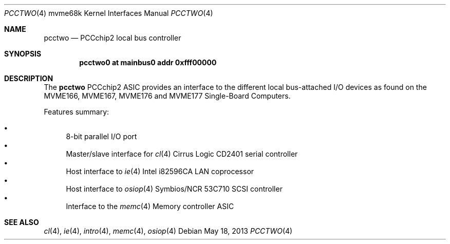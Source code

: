 .\"	$OpenBSD: pcctwo.4,v 1.3 2013/05/18 17:45:38 miod Exp $
.\"
.\" Copyright (c) 2003 Paul Weissmann
.\" All rights reserved.
.\"
.\"
.\" Redistribution and use in source and binary forms, with or without
.\" modification, are permitted provided that the following conditions
.\" are met:
.\" 1. Redistributions of source code must retain the above copyright
.\"    notice, this list of conditions and the following disclaimer.
.\" 2. Redistributions in binary form must reproduce the above copyright
.\"    notice, this list of conditions and the following disclaimer in the
.\"    documentation and/or other materials provided with the distribution.
.\"
.\" THIS SOFTWARE IS PROVIDED BY THE REGENTS AND CONTRIBUTORS ``AS IS'' AND
.\" ANY EXPRESS OR IMPLIED WARRANTIES, INCLUDING, BUT NOT LIMITED TO, THE
.\" IMPLIED WARRANTIES OF MERCHANTABILITY AND FITNESS FOR A PARTICULAR PURPOSE
.\" ARE DISCLAIMED.  IN NO EVENT SHALL THE REGENTS OR CONTRIBUTORS BE LIABLE
.\" FOR ANY DIRECT, INDIRECT, INCIDENTAL, SPECIAL, EXEMPLARY, OR CONSEQUENTIAL
.\" DAMAGES (INCLUDING, BUT NOT LIMITED TO, PROCUREMENT OF SUBSTITUTE GOODS
.\" OR SERVICES; LOSS OF USE, DATA, OR PROFITS; OR BUSINESS INTERRUPTION)
.\" HOWEVER CAUSED AND ON ANY THEORY OF LIABILITY, WHETHER IN CONTRACT, STRICT
.\" LIABILITY, OR TORT (INCLUDING NEGLIGENCE OR OTHERWISE) ARISING IN ANY WAY
.\" OUT OF THE USE OF THIS SOFTWARE, EVEN IF ADVISED OF THE POSSIBILITY OF
.\" SUCH DAMAGE.
.\"
.Dd $Mdocdate: May 18 2013 $
.Dt PCCTWO 4 mvme68k
.Os
.Sh NAME
.Nm pcctwo
.Nd PCCchip2 local bus controller
.Sh SYNOPSIS
.Cd "pcctwo0 at mainbus0 addr 0xfff00000"
.Sh DESCRIPTION
The
.Nm
PCCchip2 ASIC provides an interface to the different local bus-attached I/O
devices as found on the MVME166, MVME167, MVME176 and MVME177
Single-Board Computers.
.Pp
Features summary:
.Pp
.Bl -bullet -compact
.It
8-bit parallel I/O port
.It
Master/slave interface for
.Xr cl 4
Cirrus Logic CD2401 serial controller
.It
Host interface to
.Xr ie 4
Intel i82596CA LAN coprocessor
.It
Host interface to
.Xr osiop 4
Symbios/NCR 53C710 SCSI controller
.It
Interface to the
.Xr memc 4
Memory controller ASIC
.El
.Sh SEE ALSO
.Xr cl 4 ,
.Xr ie 4 ,
.Xr intro 4 ,
.Xr memc 4 ,
.Xr osiop 4
